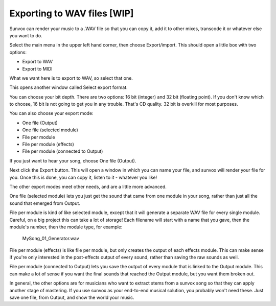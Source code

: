 ============================
Exporting to WAV files [WIP]
============================

Sunvox can render your music to a .WAV file so that you can copy it, add it to
other mixes, transcode it or whatever else you want to do.

Select the main menu in the upper left hand corner, then choose Export/import.
This should open a little box with two options:

* Export to WAV
* Export to MIDI

What we want here is to export to WAV, so select that one.

This opens another window called Select export format.

You can choose your bit depth. There are two options: 16 bit (integer) and
32 bit (floating point). If you don't know which to choose, 16 bit is not
going to get you in any trouble. That's CD quality. 32 bit is overkill
for most purposes.

You can also choose your export mode:

* One file (Output)
* One file (selected module)
* File per module
* File per module (effects)
* File per module (connected to Output)

If you just want to hear your song, choose One file (Output).

Next click the Export button. This will open a window in which you can name
your file, and sunvox will render your file for you. Once this is done, you
can copy it, listen to it - whatever you like!

The other export modes meet other needs, and are a little more advanced.

One file (selected module) lets you just get the sound that came from one
module in your song, rather than just all the sound that emerged from Output.

File per module is kind of like selected module, except that it will generate
a separate WAV file for every single module. Careful, on a big project this
can take a lot of storage! Each filename will start with a name that you gave,
then the module's number, then the module type, for example:

    MySong_01_Generator.wav

File per module (effects) is like file per module, but only creates the output
of each effects module. This can make sense if you're only interested in the
post-effects output of every sound, rather than saving the raw sounds as well.

File per module (connected to Output) lets you save the output of every module
that is linked to the Output module. This can make a lot of sense if you want
the final sounds that reached the Output module, but you want them broken out.

In general, the other options are for musicians who want to extract stems from
a sunvox song so that they can apply another stage of mastering. If you use
sunvox as your end-to-end musical solution, you probably won't need these.
Just save one file, from Output, and show the world your music.
